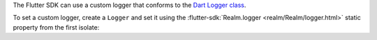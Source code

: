 The Flutter SDK can use a custom logger that conforms to the `Dart
Logger class <https://pub.dev/documentation/logging/latest/logging/Logger-class.html>`__.

To set a custom logger, create a ``Logger`` and set it using the
:flutter-sdk:`Realm.logger <realm/Realm/logger.html>` static
property from the first isolate:
